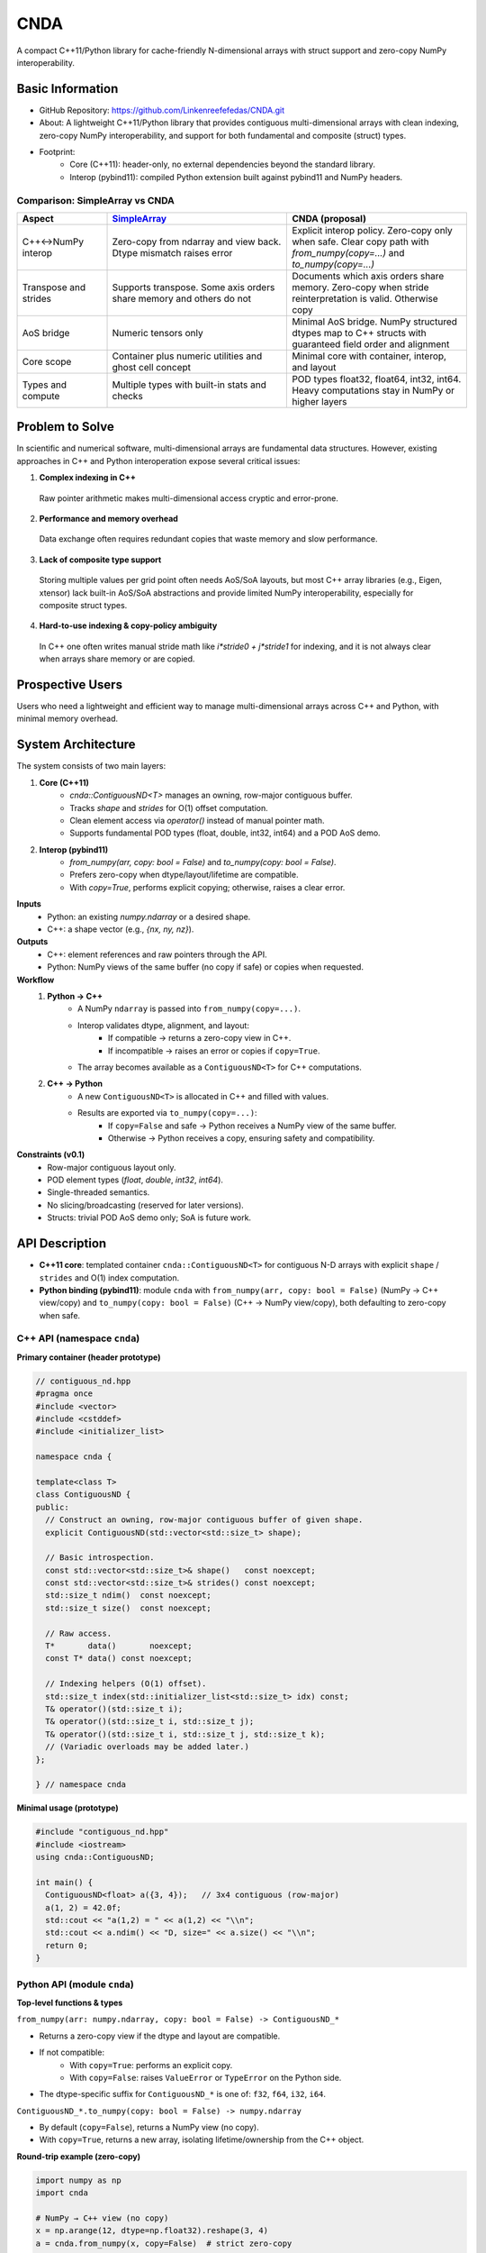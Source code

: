 CNDA
==============================

A compact C++11/Python library for cache-friendly N-dimensional arrays with struct support and zero-copy NumPy interoperability.

Basic Information
-----------------
- GitHub Repository: https://github.com/Linkenreefefedas/CNDA.git
- About: A lightweight C++11/Python library that provides contiguous multi-dimensional arrays with clean indexing, zero-copy NumPy interoperability, and support for both fundamental and composite (struct) types.
- Footprint:
   - Core (C++11): header-only, no external dependencies beyond the standard library.
   - Interop (pybind11): compiled Python extension built against pybind11 and NumPy headers.

Comparison: SimpleArray vs CNDA
~~~~~~~~~~~~~~~~~~~~~~~~~~~~~~~~~
.. list-table::
   :header-rows: 1
   :widths: 20 40 40

   * - Aspect
     - `SimpleArray <https://github.com/solvcon/modmesh/blob/master/tests/test_buffer.py>`_
     - CNDA (proposal)
   * - C++↔NumPy interop
     - Zero-copy from ndarray and view back. Dtype mismatch raises error
     - Explicit interop policy. Zero-copy only when safe. Clear copy path with `from_numpy(copy=...)` and `to_numpy(copy=...)`
   * - Transpose and strides
     - Supports transpose. Some axis orders share memory and others do not
     - Documents which axis orders share memory. Zero-copy when stride reinterpretation is valid. Otherwise copy
   * - AoS bridge
     - Numeric tensors only
     - Minimal AoS bridge. NumPy structured dtypes map to C++ structs with guaranteed field order and alignment
   * - Core scope
     - Container plus numeric utilities and ghost cell concept
     - Minimal core with container, interop, and layout
   * - Types and compute
     - Multiple types with built-in stats and checks
     - POD types float32, float64, int32, int64. Heavy computations stay in NumPy or higher layers

Problem to Solve
----------------
In scientific and numerical software, multi-dimensional arrays are fundamental data structures. 
However, existing approaches in C++ and Python interoperation expose several critical issues:

1. **Complex indexing in C++**
 Raw pointer arithmetic makes multi-dimensional access cryptic and error-prone.  
2. **Performance and memory overhead** 
 Data exchange often requires redundant copies that waste memory and slow performance.  
3. **Lack of composite type support** 
 Storing multiple values per grid point often needs AoS/SoA layouts, but most C++ array libraries (e.g., Eigen, xtensor) lack built-in AoS/SoA abstractions and provide limited NumPy interoperability, especially for composite struct types. 
4. **Hard-to-use indexing & copy-policy ambiguity** 
 In C++ one often writes manual stride math like `i*stride0 + j*stride1` for indexing, and it is not always clear when arrays share memory or are copied. 

Prospective Users
-----------------
Users who need a lightweight and efficient way to manage multi-dimensional arrays across C++ and Python, with minimal memory overhead.

System Architecture
-------------------
The system consists of two main layers:

1. **Core (C++11)**
     - `cnda::ContiguousND<T>` manages an owning, row-major contiguous buffer.
     - Tracks `shape` and `strides` for O(1) offset computation.
     - Clean element access via `operator()` instead of manual pointer math.
     - Supports fundamental POD types (float, double, int32, int64) and a POD AoS demo.

2. **Interop (pybind11)**
     - `from_numpy(arr, copy: bool = False)` and `to_numpy(copy: bool = False)`.
     - Prefers zero-copy when dtype/layout/lifetime are compatible.
     - With `copy=True`, performs explicit copying; otherwise, raises a clear error.

**Inputs**
 - Python: an existing `numpy.ndarray` or a desired shape.
 - C++: a shape vector (e.g., `{nx, ny, nz}`).

**Outputs**
 - C++: element references and raw pointers through the API.
 - Python: NumPy views of the same buffer (no copy if safe) or copies when requested.

**Workflow**
 1. **Python → C++**
     - A NumPy ``ndarray`` is passed into ``from_numpy(copy=...)``.
     - Interop validates dtype, alignment, and layout:
        - If compatible → returns a zero-copy view in C++.
        - If incompatible → raises an error or copies if ``copy=True``.
     - The array becomes available as a ``ContiguousND<T>`` for C++ computations.

 2. **C++ → Python**
     - A new ``ContiguousND<T>`` is allocated in C++ and filled with values.
     - Results are exported via ``to_numpy(copy=...)``:
        - If ``copy=False`` and safe → Python receives a NumPy view of the same buffer.
        - Otherwise → Python receives a copy, ensuring safety and compatibility.

**Constraints (v0.1)**
 - Row-major contiguous layout only.
 - POD element types (`float`, `double`, `int32`, `int64`).
 - Single-threaded semantics.
 - No slicing/broadcasting (reserved for later versions).
 - Structs: trivial POD AoS demo only; SoA is future work.

API Description
---------------

- **C++11 core**: templated container ``cnda::ContiguousND<T>`` for contiguous N-D arrays with explicit ``shape`` / ``strides`` and O(1) index computation.

- **Python binding (pybind11)**: module ``cnda`` with
  ``from_numpy(arr, copy: bool = False)`` (NumPy → C++ view/copy) and ``to_numpy(copy: bool = False)`` (C++ → NumPy view/copy), both defaulting to zero-copy when safe.

C++ API (namespace ``cnda``)
~~~~~~~~~~~~~~~~~~~~~~~~~~~~
**Primary container (header prototype)**

.. code-block:: cpp

  // contiguous_nd.hpp
  #pragma once
  #include <vector>
  #include <cstddef>
  #include <initializer_list>

  namespace cnda {

  template<class T>
  class ContiguousND {
  public:
    // Construct an owning, row-major contiguous buffer of given shape.
    explicit ContiguousND(std::vector<std::size_t> shape);

    // Basic introspection.
    const std::vector<std::size_t>& shape()   const noexcept;
    const std::vector<std::size_t>& strides() const noexcept;
    std::size_t ndim()  const noexcept;
    std::size_t size()  const noexcept;

    // Raw access.
    T*       data()       noexcept;
    const T* data() const noexcept;

    // Indexing helpers (O(1) offset).
    std::size_t index(std::initializer_list<std::size_t> idx) const;
    T& operator()(std::size_t i);
    T& operator()(std::size_t i, std::size_t j);
    T& operator()(std::size_t i, std::size_t j, std::size_t k);
    // (Variadic overloads may be added later.)
  };

  } // namespace cnda

**Minimal usage (prototype)**

.. code-block:: cpp

  #include "contiguous_nd.hpp"
  #include <iostream>
  using cnda::ContiguousND;

  int main() {
    ContiguousND<float> a({3, 4});   // 3x4 contiguous (row-major)
    a(1, 2) = 42.0f;
    std::cout << "a(1,2) = " << a(1,2) << "\\n";
    std::cout << a.ndim() << "D, size=" << a.size() << "\\n";
    return 0;
  }

Python API (module ``cnda``)
~~~~~~~~~~~~~~~~~~~~~~~~~~~~
**Top-level functions & types**

``from_numpy(arr: numpy.ndarray, copy: bool = False) -> ContiguousND_*``

- Returns a zero-copy view if the dtype and layout are compatible.
- If not compatible:
   - With ``copy=True``: performs an explicit copy.
   - With ``copy=False``: raises ``ValueError`` or ``TypeError`` on the Python side.
- The dtype-specific suffix for ``ContiguousND_*`` is one of: ``f32``, ``f64``, ``i32``, ``i64``.

``ContiguousND_*.to_numpy(copy: bool = False) -> numpy.ndarray``

- By default (``copy=False``), returns a NumPy view (no copy).
- With ``copy=True``, returns a new array, isolating lifetime/ownership from the C++ object.

**Round-trip example (zero-copy)**

.. code-block:: python

  import numpy as np
  import cnda

  # NumPy → C++ view (no copy)
  x = np.arange(12, dtype=np.float32).reshape(3, 4)
  a = cnda.from_numpy(x, copy=False)  # strict zero-copy

  # C++ → NumPy view (no copy)
  y = a.to_numpy(copy=False)          # shares memory with x
  y[1, 2] = 42
  assert x[1, 2] == 42
  assert y.ctypes.data == x.ctypes.data  # same buffer

**Structured dtype (AoS) example**

.. code-block:: python

  import numpy as np, cnda

  cell_dtype = np.dtype([('u','<f4'), ('v','<f4'), ('flag','<i4')], align=True)
  arr = np.zeros((nx, ny), dtype=cell_dtype, order='C')

  a = cnda.from_numpy(arr, copy=False)  # zero-copy only if field order/size/alignment match the C++ struct
  out = a.to_numpy(copy=False)          # view when safe; use copy=True to isolate lifetime

**Allocate on C++ side and expose to NumPy**

.. code-block:: python

  import numpy as np
  import cnda

  b = cnda.ContiguousND_f32([2, 3])     # C++-owned contiguous buffer
  B = b.to_numpy(copy=False)             # NumPy view (no copy)
  B.fill(7.0)
  assert (B == 7.0).all()

  # If you need isolation from the C++ owner:
  B_copy = b.to_numpy(copy=True)         # explicit copy with independent lifetime

Zero-copy and error semantics
~~~~~~~~~~~~~~~~~~~~~~~~~~~~~
``from_numpy(arr, copy=False)`` is zero-copy only if:

1. Dtype matches the bound container type
2. Array is C-contiguous (row-major)
3. Lifetime is safe (binding keeps the producer alive)

Otherwise:

- If ``copy=True`` → make an explicit copy  
- If ``copy=False`` → raise ``ValueError``/``TypeError`` (Python) or throw ``std::invalid_argument`` (C++)

``to_numpy(copy=False)`` returns a NumPy view with a capsule deleter.  
Use ``copy=True`` to force duplication and isolate the lifetime from the C++ owner.

Bounds & safety
~~~~~~~~~~~~~~~
- `operator()` performs no bounds checking (performance-first).
- Provide `at(...)` or a Debug flag (e.g., `-DCNDA_BOUNDS_CHECK=ON`) to enable bounds checks in development.

Threading model
~~~~~~~~~~~~~~~
- v0.1 semantics are single-threaded.
- Concurrent read-only access may be safe if the producer lifetime is guaranteed; concurrent writes require external synchronization and are out of scope for v0.1.

Exceptions and error types
~~~~~~~~~~~~~~~~~~~~~~~~~~
- Python layer: `TypeError` (dtype mismatch), `ValueError` (layout/size incompatibility), `RuntimeError` (lifetime/capsule issues).
- C++ layer: throws `std::invalid_argument` or `std::runtime_error` with clear messages.

Engineering Infrastructure
--------------------------

Automatic build
~~~~~~~~~~~~~~~
Prereqs: CMake (>=3.18), C++11 compiler, Python 3.9+.

**C++ core** (header-only; build here is only for tests and examples)
::
  cmake -S . -B build -DCMAKE_BUILD_TYPE=Release
  cmake --build build -j
  ctest --test-dir build --output-on-failure

**Python binding** (requires pybind11 and NumPy headers)
::
  python -m venv .venv
  # Windows: .\.venv\Scripts\activate
  # Linux/macOS:
  source .venv/bin/activate
  pip install -U pip
  pip install -e .

Version control
~~~~~~~~~~~~~~~
- GitHub public repo; default branch: ``main`` (protected).
- Conventional commits (``feat:``, ``fix:``, ``test:``, ``docs:``, ``chore:``).
- Issues/Milestones aligned to the 8-week schedule.

Testing
~~~~~~~
- C++: Catch2 via CTest (shape/strides/index; negative cases).
- Python: pytest with NumPy as oracle; zero-copy checks via ``ctypes.data``; dtype/contiguity validation.

Documentation
~~~~~~~~~~~~~
- ``README.rst`` = proposal + quickstart; updated via PRs.
- ``docs/`` for zero-copy policy, ownership rules, API examples.

Schedule
--------
8-week plan; Weeks 1–6 focus on core; Weeks 7–8 on integration/delivery.

- Week 1 (10/20) : Initialize repository and CMake; build minimal `ContiguousND<float>` with shape/strides and basic tests.  
- Week 2 (10/27) : Extend to multiple scalar types; add clean indexing via `operator()` with error handling.  
- Week 3 (11/3) : Implement pybind11 bindings; enable NumPy interop with zero-copy validation and pytest.  
- Week 4 (11/10) : Strengthen zero-copy safety (ownership, capsule deleter); add explicit copy path and debug bounds checks.  
- Week 5 (11/17) : Demonstrate POD AoS usage with examples; run micro-benchmarks and refine API.  
- Week 6 (11/24) : Improve documentation and tutorials.  
- Week 7 (12/1) : Freeze v0.1 API; finalize comprehensive tests and cross-platform validation.  
- Week 8 (12/8) : Polish documentation; release v0.1.0 and deliver presentation/demo.

References
----------
- https://pybind11.readthedocs.io/en/stable/advanced/pycpp/numpy.html
- https://numpy.org/doc/stable/reference/arrays.interface.html